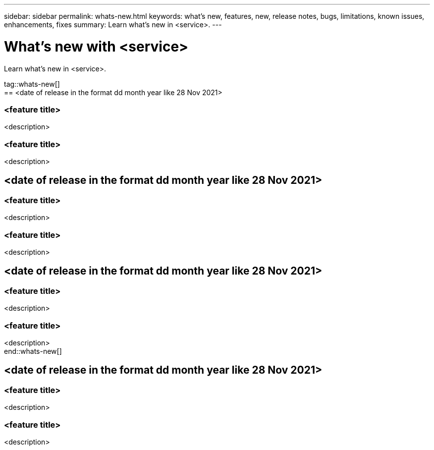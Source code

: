 ---
sidebar: sidebar
permalink: whats-new.html
keywords: what's new, features, new, release notes, bugs, limitations, known issues, enhancements, fixes
summary: Learn what's new in <service>.
---

= What's new with <service>
:hardbreaks:
:nofooter:
:icons: font
:linkattrs:
:imagesdir: ./media/

[.lead]
Learn what's new in <service>.

tag::whats-new[]
== <date of release in the format dd month year like 28 Nov 2021>

=== <feature title>

<description>

=== <feature title>

<description>

== <date of release in the format dd month year like 28 Nov 2021>

=== <feature title>

<description>

=== <feature title>

<description>

== <date of release in the format dd month year like 28 Nov 2021>

=== <feature title>

<description>

=== <feature title>

<description>
end::whats-new[]

== <date of release in the format dd month year like 28 Nov 2021>

=== <feature title>

<description>

=== <feature title>

<description>
